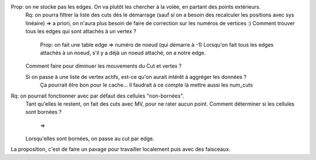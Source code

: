 

Prop: on ne stocke pas les edges. On va plutôt les chercher à la volée, en partant des points extérieurs.
  Rq: on pourra filtrer la liste des cuts dès le démarrage (sauf si on a besoin des recalculer les positions avec sys linéaire)
  => a priori, on n'aura plus besoin de faire de correction sur les numéros de vertices :)
  Comment trouver tous les edges qui sont attachés à un vertex ?
    Prop: on fait une table edge => numéro de noeud (qui démarre à -1)
    Lorsqu'on fait tous les edges attachés à un noeud, s'il y a déjà un noeud attaché, on a notre edge.

  Comment faire pour diminuer les mouvements du Cut et vertex ?
  
  Si on passe à une liste de vertex actifs, est-ce qu'on aurait intérêt à aggréger les données ?
    Ça pourrait être bon pour le cache...
    Il faudrait à ce compte là mettre aussi les num_cuts


Rq: on pourrait fonctionner avec par défaut des cellules "non-bornées". 
  Tant qu'elles le restent, on fait des cuts avec M\V, pour ne rater aucun point.
  Comment déterminer si les cellules sont bornées ?
    => 
  Lorsqu'elles sont bornées, on passe au cut par edge.

  
La proposition, c'est de faire un pavage pour travailler localement puis avec des faisceaux.
